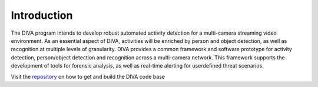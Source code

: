 Introduction
============

The DIVA program intends to develop robust automated activity detection for a multi-camera streaming video environment. 
As an essential aspect of DIVA, activities will be enriched by person and object detection, 
as well as recognition at multiple levels of granularity.
DIVA provides a common framework and software prototype for activity detection, 
person/object detection and recognition across a multi-camera network. 
This framework supports the development of tools for forensic analysis, 
as well as real-time alerting for userdefined threat scenarios.

Visit the `repository <https://github.com/Kitware/diva>`_ on how to get and build the DIVA code base
